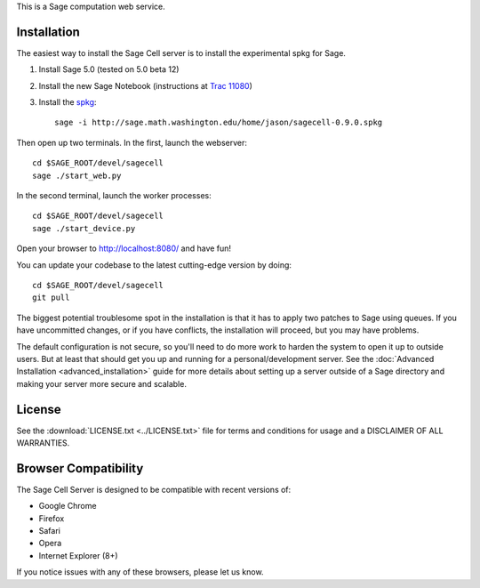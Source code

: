 .. highlight:: bash

This is a Sage computation web service.

Installation
============

The easiest way to install the Sage Cell server is to install the
experimental spkg for Sage.

#. Install Sage 5.0 (tested on 5.0 beta 12)
#. Install the new Sage Notebook (instructions at `Trac 11080 <http://trac.sagemath.org/sage_trac/ticket/11080>`_)
#. Install the `spkg <http://sage.math.washington.edu/home/jason/sagecell-0.9.0.spkg>`_::

    sage -i http://sage.math.washington.edu/home/jason/sagecell-0.9.0.spkg

Then open up two terminals.  In the first, launch the webserver::

    cd $SAGE_ROOT/devel/sagecell
    sage ./start_web.py

In the second terminal, launch the worker processes::

    cd $SAGE_ROOT/devel/sagecell
    sage ./start_device.py

Open your browser to http://localhost:8080/ and have fun!

You can update your codebase to the latest cutting-edge version by
doing::

    cd $SAGE_ROOT/devel/sagecell
    git pull

The biggest potential troublesome spot in the installation is that it
has to apply two patches to Sage using queues.  If you have
uncommitted changes, or if you have conflicts, the installation will
proceed, but you may have problems.

The default configuration is not secure, so you'll need to do more
work to harden the system to open it up to outside users.  But at
least that should get you up and running for a personal/development
server.  See the :doc:`Advanced Installation <advanced_installation>`
guide for more details about setting up a server outside of a Sage
directory and making your server more secure and scalable.


License
=======

See the :download:`LICENSE.txt <../LICENSE.txt>` file for terms and conditions for usage and a
DISCLAIMER OF ALL WARRANTIES.

Browser Compatibility
=====================

The Sage Cell Server is designed to be compatible with recent versions of:

* Google Chrome
* Firefox
* Safari
* Opera
* Internet Explorer (8+)

If you notice issues with any of these browsers, please let us know.

